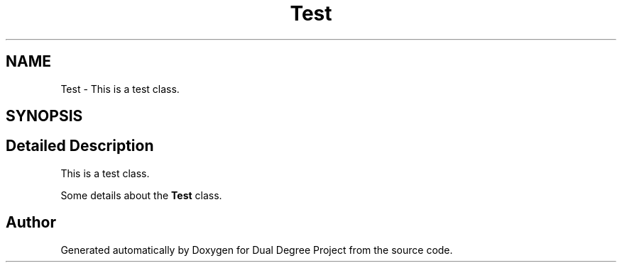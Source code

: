 .TH "Test" 3 "Mon Feb 20 2017" "Dual Degree Project" \" -*- nroff -*-
.ad l
.nh
.SH NAME
Test \- This is a test class\&.  

.SH SYNOPSIS
.br
.PP
.SH "Detailed Description"
.PP 
This is a test class\&. 

Some details about the \fBTest\fP class\&. 

.SH "Author"
.PP 
Generated automatically by Doxygen for Dual Degree Project from the source code\&.
